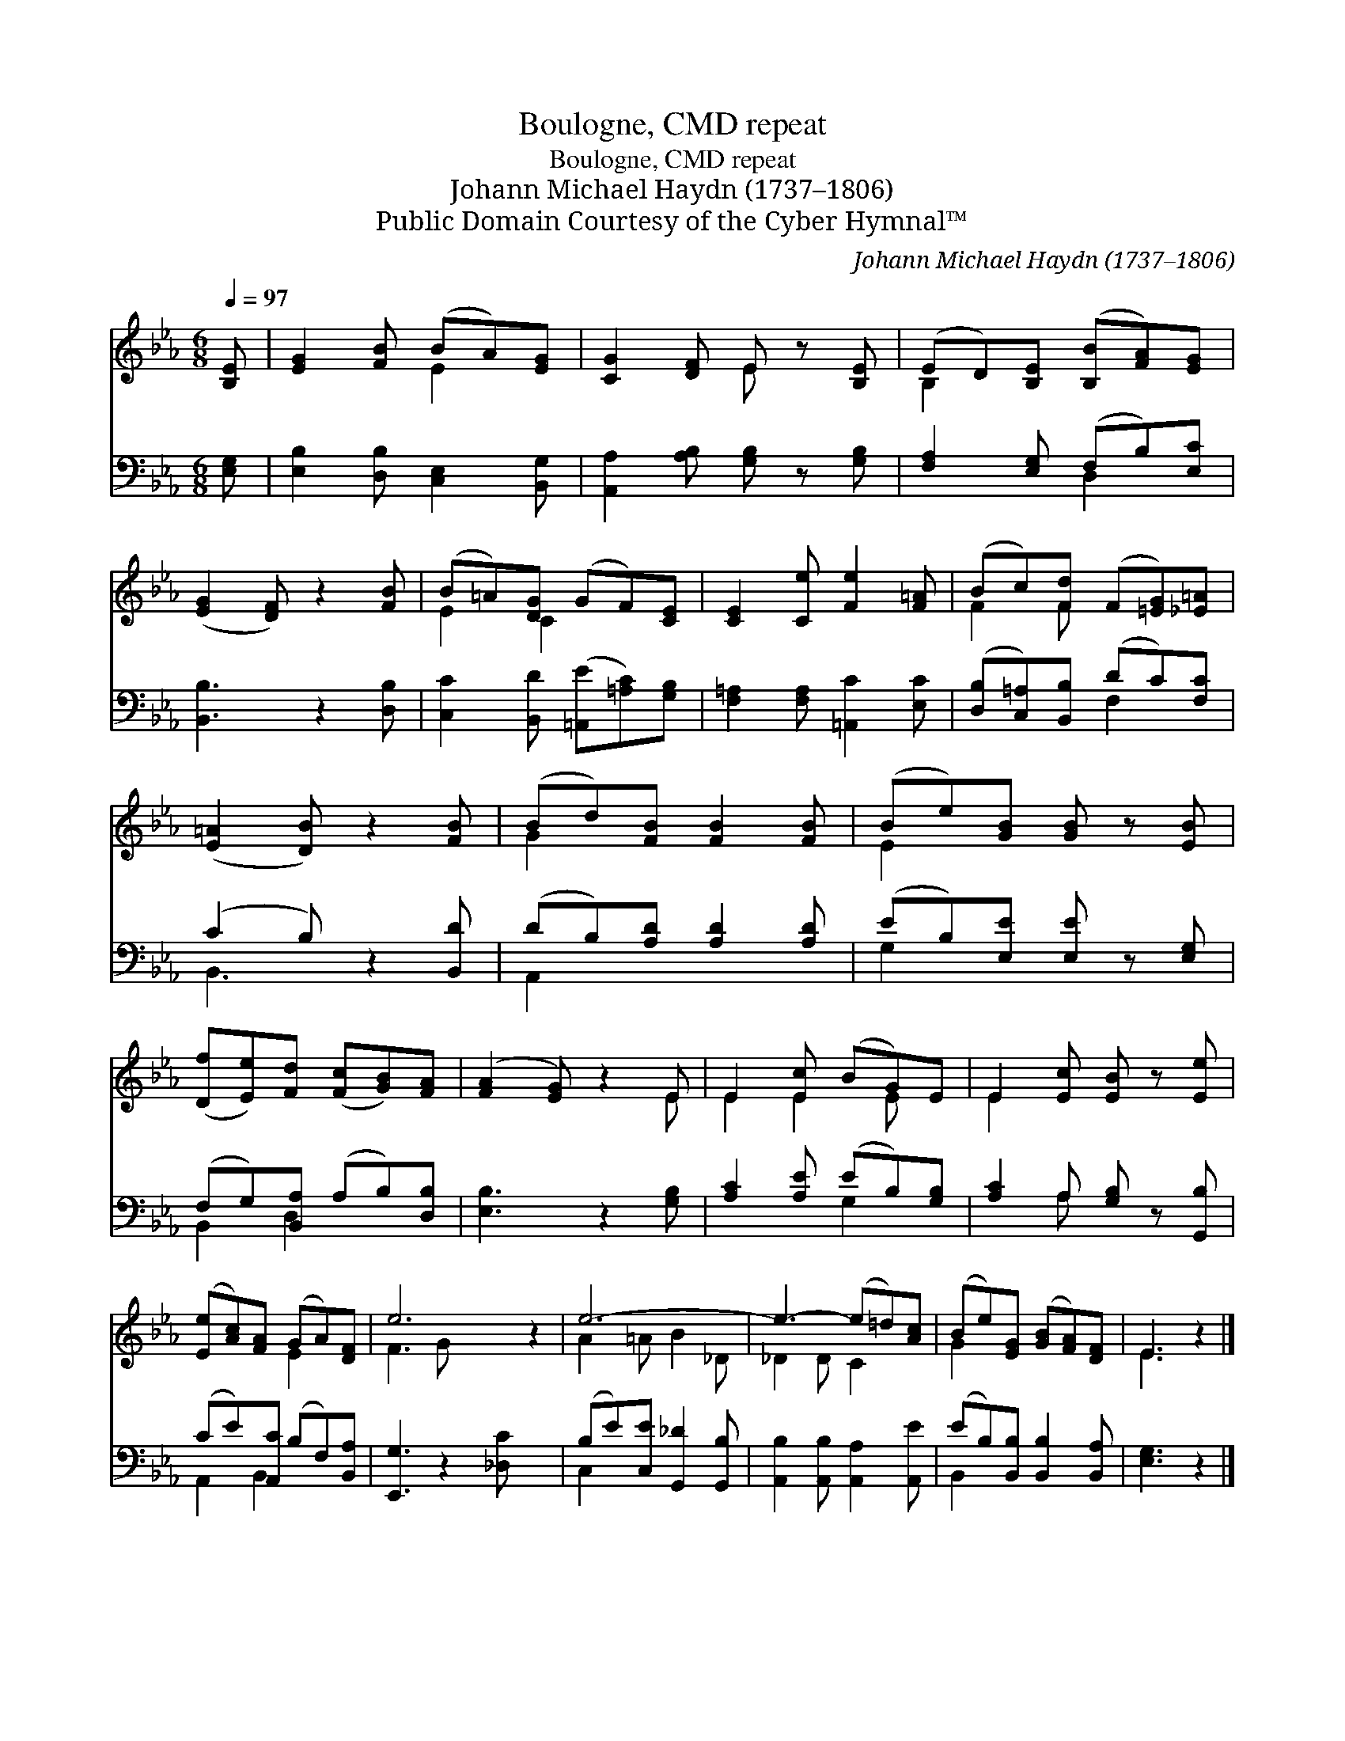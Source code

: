 X:1
T:Boulogne, CMD repeat
T:Boulogne, CMD repeat
T:Johann Michael Haydn (1737–1806)
T:Public Domain Courtesy of the Cyber Hymnal™
C:Johann Michael Haydn (1737–1806)
Z:Public Domain
Z:Courtesy of the Cyber Hymnal™
%%score ( 1 2 ) ( 3 4 )
L:1/8
Q:1/4=97
M:6/8
K:Eb
V:1 treble 
V:2 treble 
V:3 bass 
V:4 bass 
V:1
 [B,E] | [EG]2 [FB] (BA)[EG] | [CG]2 [DF] E z [B,E] | (ED)[B,E] ([B,B][FA])[EG] | %4
 ([EG]2 [DF]) z2 [FB] | (B=A)[DG] (GF)[CE] | [CE]2 [Ce] [Fe]2 [F=A] | (Bc)[Fd] (F[=EG])[_E=A] | %8
 ([E=A]2 [DB]) z2 [FB] | (Bd)[FB] [FB]2 [FB] | (Be)[GB] [GB] z [EB] | %11
 ([Df][Ee])[Fd] ([Fc][GB])[FA] | ([FA]2 [EG]) z2 E | E2 [Ec] (BG)E | E2 [Ec] [EB] z [Ee] | %15
 ([Ee][Ac])[FA] (GA)[DF] | e6- z2 | e6- | e3- (e=d)[Ac] | (Be)[EG] ([GB][FA])[DF] | E3 z2 |] %21
V:2
 x | x3 E2 x | x3 E x2 | B,2 x4 | x6 | E2 C2 x2 | x6 | F2 F x3 | x6 | G2 x4 | E2 x4 | x6 | x5 E | %13
 E2 E2 E x | E2 x4 | x3 E2 x | F3 G x4 | A2 =A B2 _D | _D2 D C2 x | G2 x4 | E3 x2 |] %21
V:3
 [E,G,] | [E,B,]2 [D,B,] [C,E,]2 [B,,G,] | [A,,A,]2 [A,B,] [G,B,] z [G,B,] | %3
 [F,A,]2 [E,G,] (F,B,)[E,C] | [B,,B,]3 z2 [D,B,] | [C,C]2 [B,,D] ([=A,,E][=A,C])[G,B,] | %6
 [F,=A,]2 [F,A,] [=A,,C]2 [E,C] | ([D,B,][C,=A,])[B,,B,] (DC)[F,C] | (C2 B,) z2 [B,,D] | %9
 (DB,)[A,D] [A,D]2 [A,D] | (EB,)[E,E] [E,E] z [E,G,] | (F,G,)[B,,A,] (A,B,)[D,B,] | %12
 [E,B,]3 z2 [G,B,] | [A,C]2 [A,E] (EB,)[G,B,] | [A,C]2 A, [G,B,] z [G,,B,] | %15
 (CE)[A,,C] (B,F,)[B,,A,] | [E,,G,]3 z2 [_D,C] x2 | (B,E)[C,E] [G,,_D]2 [G,,B,] | %18
 [A,,B,]2 [A,,B,] [A,,A,]2 [A,,E] | (EB,)[B,,B,] [B,,B,]2 [B,,A,] | [E,G,]3 z2 |] %21
V:4
 x | x6 | x6 | x3 D,2 x | x6 | x6 | x6 | x3 F,2 x | B,,3 x3 | A,,2 x4 | G,2 x4 | B,,2 D,2 x2 | x6 | %13
 x3 G,2 x | x2 A, x3 | A,,2 B,,2 x2 | x8 | C,2 x4 | x6 | B,,2 x4 | x5 |] %21

